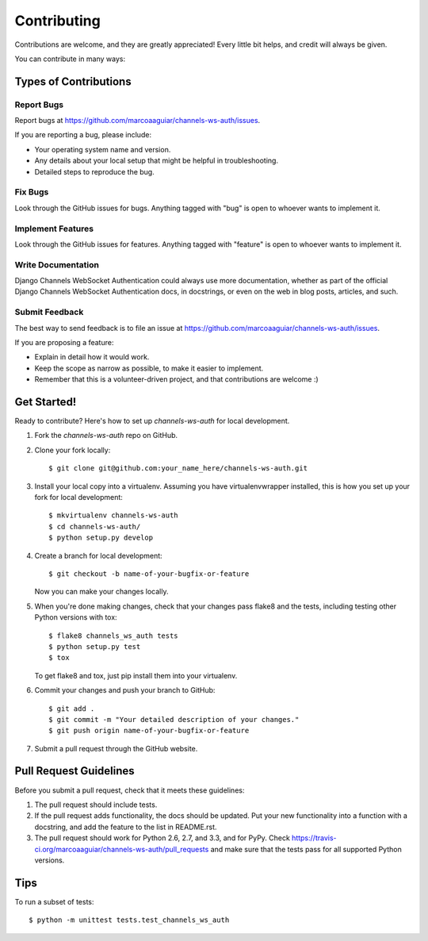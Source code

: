 ============
Contributing
============

Contributions are welcome, and they are greatly appreciated! Every
little bit helps, and credit will always be given. 

You can contribute in many ways:

Types of Contributions
----------------------

Report Bugs
~~~~~~~~~~~

Report bugs at https://github.com/marcoaaguiar/channels-ws-auth/issues.

If you are reporting a bug, please include:

* Your operating system name and version.
* Any details about your local setup that might be helpful in troubleshooting.
* Detailed steps to reproduce the bug.

Fix Bugs
~~~~~~~~

Look through the GitHub issues for bugs. Anything tagged with "bug"
is open to whoever wants to implement it.

Implement Features
~~~~~~~~~~~~~~~~~~

Look through the GitHub issues for features. Anything tagged with "feature"
is open to whoever wants to implement it.

Write Documentation
~~~~~~~~~~~~~~~~~~~

Django Channels WebSocket Authentication could always use more documentation, whether as part of the 
official Django Channels WebSocket Authentication docs, in docstrings, or even on the web in blog posts,
articles, and such.

Submit Feedback
~~~~~~~~~~~~~~~

The best way to send feedback is to file an issue at https://github.com/marcoaaguiar/channels-ws-auth/issues.

If you are proposing a feature:

* Explain in detail how it would work.
* Keep the scope as narrow as possible, to make it easier to implement.
* Remember that this is a volunteer-driven project, and that contributions
  are welcome :)

Get Started!
------------

Ready to contribute? Here's how to set up `channels-ws-auth` for local development.

1. Fork the `channels-ws-auth` repo on GitHub.
2. Clone your fork locally::

    $ git clone git@github.com:your_name_here/channels-ws-auth.git

3. Install your local copy into a virtualenv. Assuming you have virtualenvwrapper installed, this is how you set up your fork for local development::

    $ mkvirtualenv channels-ws-auth
    $ cd channels-ws-auth/
    $ python setup.py develop

4. Create a branch for local development::

    $ git checkout -b name-of-your-bugfix-or-feature

   Now you can make your changes locally.

5. When you're done making changes, check that your changes pass flake8 and the
   tests, including testing other Python versions with tox::

        $ flake8 channels_ws_auth tests
        $ python setup.py test
        $ tox

   To get flake8 and tox, just pip install them into your virtualenv. 

6. Commit your changes and push your branch to GitHub::

    $ git add .
    $ git commit -m "Your detailed description of your changes."
    $ git push origin name-of-your-bugfix-or-feature

7. Submit a pull request through the GitHub website.

Pull Request Guidelines
-----------------------

Before you submit a pull request, check that it meets these guidelines:

1. The pull request should include tests.
2. If the pull request adds functionality, the docs should be updated. Put
   your new functionality into a function with a docstring, and add the
   feature to the list in README.rst.
3. The pull request should work for Python 2.6, 2.7, and 3.3, and for PyPy. Check 
   https://travis-ci.org/marcoaaguiar/channels-ws-auth/pull_requests
   and make sure that the tests pass for all supported Python versions.

Tips
----

To run a subset of tests::

    $ python -m unittest tests.test_channels_ws_auth
